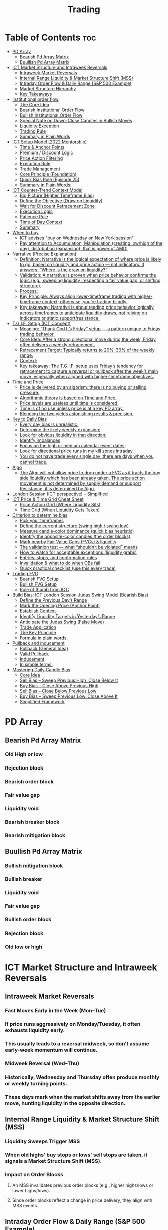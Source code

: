 #+title: Trading
* Table of Contents :toc:
- [[#pd-array][PD Array]]
  - [[#bearish-pd-array-matrix][Bearish Pd Array Matrix]]
  - [[#buullish-pd-array-matrix][Buullish Pd Array Matrix]]
- [[#ict-market-structure-and-intraweek-reversals][ICT Market Structure and Intraweek Reversals]]
  - [[#intraweek-market-reversals][Intraweek Market Reversals]]
  - [[#internal-range-liquidity--market-structure-shift-mss][Internal Range Liquidity & Market Structure Shift (MSS)]]
  - [[#intraday-order-flow--daily-range-sp-500-example][Intraday Order Flow & Daily Range (S&P 500 Example)]]
  - [[#market-structure-hierarchy][Market Structure Hierarchy]]
  - [[#key-takeaways][Key Takeaways]]
- [[#institutional-order-flow][Institutional order flow]]
  - [[#the-core-idea][The Core Idea]]
  - [[#bearish-institutional-order-flow][Bearish Institutional Order Flow]]
  -  [[#bullish-institutional-order-flow][Bullish Institutional Order Flow]]
  -  [[#special-note-on-down-close-candles-in-bullish-moves][Special Note on Down-Close Candles in Bullish Moves]]
  - [[#liquidity-exception][Liquidity Exception]]
  - [[#trading-rule][Trading Rule]]
  - [[#summary-in-plain-words][Summary in Plain Words]]
- [[#ict-setup-model-2022-mentorship][ICT Setup Model (2022 Mentorship)]]
  - [[#time--anchor-points][Time & Anchor Points]]
  - [[#premium--discount-logic][Premium / Discount Logic]]
  - [[#price-action-filtering][Price Action Filtering]]
  - [[#execution-rule][Execution Rule]]
  - [[#trade-management][Trade Management]]
  - [[#core-principle-foundation][Core Principle (Foundation)]]
  - [[#quick-bias-rule-episode-25][Quick Bias Rule (Episode 25)]]
  - [[#summary-in-plain-words-1][Summary in Plain Words:]]
- [[#ict-counter-trend-context-model][ICT Counter-Trend Context Model]]
  - [[#big-picture-higher-timeframe-bias][Big Picture (Higher Timeframe Bias)]]
  - [[#define-the-objective-draw-on-liquidity][Define the Objective (Draw on Liquidity)]]
  -  [[#wait-for-discount-retracement-zone][Wait for Discount Retracement Zone]]
  -  [[#execution-logic][Execution Logic]]
  -  [[#patience-rule][Patience Rule]]
  -  [[#time-of-day-context][Time of Day Context]]
  - [[#summary][Summary]]
- [[#when-to-buy][When to buy]]
  - [[#ict-advises-buy-on-wednesday-on-new-york-session][ICT advises "buy on Wednesday on New York session".]]
  - [[#pay-attention-to-accumulation-manipulation-creating-lowhigh-of-the-day-distribution-expansion-that-is-power-of-amd][Pay attention to Accumulation, Manipulation (creating low/high of the day), distribution (expansion); that is power of AMD!]]
- [[#narrative-precise-explanation][Narrative (Precise Explanation)]]
  - [[#definition-narrative-is-the-logical-expectation-of-where-price-is-likely-to-go-based-on-liquidity-and-price-action--not-indicators-it-answers-where-is-the-draw-on-liquidity][Definition: Narrative is the logical expectation of where price is likely to go, based on liquidity and price action — not indicators. It answers: “Where is the draw on liquidity?”]]
  - [[#validation-a-narrative-is-proven-when-price-behavior-confirms-the-logic-eg-sweeping-liquidity-respecting-a-fair-value-gap-or-shifting-structure][Validation: A narrative is proven when price behavior confirms the logic (e.g., sweeping liquidity, respecting a fair value gap, or shifting structure).]]
  - [[#process][Process:]]
  - [[#key-principle-always-align-lower-timeframe-trading-with-higher-timeframe-context-otherwise-youre-trading-blindly][Key Principle: Always align lower-timeframe trading with higher-timeframe context; otherwise, you’re trading blindly.]]
  - [[#key-takeaway-narrative-is-about-reading-price-behavior-logically-across-timeframes-to-anticipate-liquidity-draws-not-relying-on-indicators-or-static-supportresistance][Key takeaway: Narrative is about reading price behavior logically across timeframes to anticipate liquidity draws, not relying on indicators or static support/resistance.]]
- [[#tgif-setup-ict-concept][T.G.I.F. Setup (ICT Concept)]]
  - [[#meaning-thank-god-its-friday-setup--a-pattern-unique-to-friday-trading-behavior][Meaning: “Thank God It’s Friday” setup — a pattern unique to Friday trading behavior.]]
  - [[#core-idea-after-a-strong-directional-move-during-the-week-friday-often-delivers-a-weekly-retracement][Core Idea: After a strong directional move during the week, Friday often delivers a weekly retracement.]]
  - [[#retracement-target-typically-returns-to-2030-of-the-weekly-range][Retracement Target: Typically returns to 20%–30% of the weekly range.]]
  - [[#context][Context:]]
  - [[#key-takeaway-the-tgif-setup-uses-fridays-tendency-for-retracement-to-capture-a-reversal-or-pullback-after-the-weeks-main-move-especially-when-aligned-with-higher-timeframe-objectives][Key takeaway: The T.G.I.F. setup uses Friday’s tendency for retracement to capture a reversal or pullback after the week’s main move, especially when aligned with higher-timeframe objectives.]]
- [[#time-and-price][Time and Price]]
  - [[#price-is-delivered-by-an-algorism-there-is-no-buying-or-selling-pressure][Price is delivered by an algorism; there is no buying or selling pressure.]]
  - [[#algorithmic-theory-is-based-on-time-and-price][Algorithmic theory is based on Time and Price.]]
  - [[#price-levels-are-useless-until-time-is-considered][Price levels are useless until time is considered.]]
  - [[#time-is-of-no-use-unless-price-is-at-a-key-pd-array][Time is of no use unless price is at a key PD array.]]
  - [[#blending-the-two-yields-astonishing-results--precision][Blending the two yields astonishing results & precision.]]
- [[#key-to-daily-bias][Key to Daily Bias]]
  - [[#every-day-bias-is-unrealistic][Every day bias is unrealistic;]]
  - [[#determine-the-likely-weekly-expansion][Determine the likely weekly expansion;]]
  - [[#look-for-obvious-liquidity-in-that-direction][Look for obvious liquidity in that direction;]]
  - [[#identify-imbalances][Identify imbalances]]
  - [[#focus-on-the-high-or-medium-calendar-event-dates][Focus on the high or medium calendar event dates;]]
  - [[#look-for-directional-price-runs-in-my-kill-zones-intraday][Look for directional price runs in my kill zones intraday.]]
  - [[#you-do-not-have-trade-every-single-day-there-are-days-when-you-cannot-trade][You do not have trade every single day, there are days when you cannot trade.]]
- [[#algo][Algo]]
  - [[#the-algo-will-not-allow-price-to-drop-under-a-fvg-as-it-tracts-the-buy-side-liquidity-which-has-been-already-taken-the-price-action-movement-is-not-determined-by-supply-demand-or-support-resistance-it-is-determined-by-algo][The Algo will not allow price to drop under a FVG as it tracts the buy side liquidity which has been already taken. The price action movement is not determined by supply demand or support Resistance, it is determined by Algo.]]
- [[#london-session-ict-perspective--simplified][London Session (ICT perspective) – Simplified]]
- [[#ict-price--time-grid-cheat-sheet][ICT Price & Time Grid Cheat Sheet]]
  - [[#price-action-grid-where-liquidity-sits][Price Action Grid (Where Liquidity Sits)]]
  -  [[#time-grid-when-liquidity-gets-taken][Time Grid (When Liquidity Gets Taken)]]
- [[#criterion-to-determine-bias][Criterion to determine bias]]
  -  [[#pick-your-timeframes][Pick your timeframes]]
  -  [[#define-the-current-structure-swing-high--swing-low][Define the current structure (swing high / swing low)]]
  -  [[#measure-candle-color-dominance-quick-bias-heuristic][Measure candle-color dominance (quick bias heuristic)]]
  -  [[#identify-the-opposite-color-candles-the-order-blocks][Identify the opposite-color candles (the order blocks)]]
  -  [[#mark-nearby-fair-value-gaps-fvgs--liquidity][Mark nearby Fair Value Gaps (FVGs) & liquidity]]
  -  [[#the-validation-test--what-shouldnt-be-violated-means][The validation test — what “shouldn’t be violated” means]]
  -  [[#how-to-watch-for-acceptable-exceptions-liquidity-grabs][How to watch for acceptable exceptions (liquidity grabs)]]
  - [[#entries-stops-and-confirmation-rules][Entries, stops, and confirmation rules]]
  - [[#invalidation--what-to-do-when-obs-fail][Invalidation & what to do when OBs fail]]
  - [[#quick-practical-checklist-use-this-every-trade][Quick practical checklist (use this every trade)]]
- [[#trading-fvg][Trading FVG]]
  - [[#bearish-fvg-setup][Bearish FVG Setup]]
  - [[#bullish-fvg-setup][Bullish FVG Setup]]
  - [[#rule-of-thumb-from-ict][Rule of thumb from ICT:]]
- [[#build-bias-ict-london-session-judas-swing-model-bearish-bias][Build Bias: ICT London Session Judas Swing Model (Bearish Bias)]]
  - [[#define-the-previous-days-range][Define the Previous Day’s Range]]
  - [[#mark-the-opening-price-anchor-point][Mark the Opening Price (Anchor Point)]]
  - [[#establish-context][Establish Context]]
  - [[#identify-liquidity-targets-in-yesterdays-range][Identify Liquidity Targets in Yesterday’s Range]]
  -  [[#anticipate-the-judas-swing-false-move][Anticipate the Judas Swing (False Move)]]
  - [[#trade-application][Trade Application]]
  - [[#the-key-principle][The Key Principle]]
  - [[#formula-in-plain-words][Formula in plain words:]]
- [[#pullback-and-inducement][Pullback and inducement]]
  - [[#pullback-general-idea][Pullback (General Idea)]]
  - [[#valid-pullback][Valid Pullback]]
  - [[#inducement][Inducement]]
  - [[#in-simple-terms][In simple terms:]]
- [[#mastering-daily-candle-bias][Mastering Daily Candle Bias]]
  - [[#core-idea][Core Idea]]
  - [[#sell-bias--sweep-previous-high-close-below-it][Sell Bias – Sweep Previous High, Close Below It]]
  - [[#buy-bias--close-above-previous-high][Buy Bias – Close Above Previous High]]
  - [[#sell-bias--close-below-previous-low][Sell Bias – Close Below Previous Low]]
  - [[#buy-bias--sweep-previous-low-close-above-it][Buy Bias – Sweep Previous Low, Close Above It]]
  - [[#simplified-framework][Simplified Framework]]

* PD Array
** Bearish Pd Array Matrix
*** Old High or low
*** Rejection block
*** Bearish order block
*** Fair value gap
*** Liquidity void
*** Bearish breaker block
*** Bearish mitigation block
** Buullish Pd Array Matrix
*** Bullish mitigation block
*** Bullish breaker
*** Liquidity void
*** Fair value gap
*** Bullish order block
*** Rejection block
*** Old low or high

* ICT Market Structure and Intraweek Reversals
** Intraweek Market Reversals

*** Fast Moves Early in the Week (Mon–Tue)

*** If price runs aggressively on Monday/Tuesday, it often exhausts liquidity early.

*** This usually leads to a reversal midweek, so don’t assume early-week momentum will continue.

*** Midweek Reversal (Wed–Thu)

*** Historically, Wednesday and Thursday often produce monthly or weekly turning points.

*** These days mark when the market shifts away from the earlier move, hunting liquidity in the opposite direction.

** Internal Range Liquidity & Market Structure Shift (MSS)

*** Liquidity Sweeps Trigger MSS

*** When old highs’ buy stops or lows’ sell stops are taken, it signals a Market Structure Shift (MSS).

*** Impact on Order Blocks

**** An MSS invalidates previous order blocks (e.g., higher highs/lows or lower highs/lows).

**** Since order blocks reflect a change in price delivery, they align with MSS events.

** Intraday Order Flow & Daily Range (S&P 500 Example)

*** Trading Sessions

*** Active ranges:

**** 8:30 – 12:00 pm (NY time) → Morning session.

**** 1:00 – 4:30 pm → Afternoon session.

**** 12:00 – 1:00 pm (Lunch) → Low volume, best to avoid trading.

** Market Structure Hierarchy

*** Long-Term High/Low (LTH/LTL)

*** Higher-timeframe framework Sets the overall directional bias.

*** Intermediate-Term High/Low (ITH/ITL): Acts to rebalance Fair Value Gaps (FVGs) within the long-term range.

**** Two types:

***** Strong Market → Short-term highs/lows appear below the ITH/ITL (shows continuation strength).

***** Weak Market → Short-term highs/lows appear above the ITH/ITL (shows likely reversal).

*** Short-Term High/Low (STH/STL): Often associated with failed or resisted order blocks. These are tactical levels where liquidity gets taken.

** Key Takeaways

*** Early-week speed often traps traders; midweek is when reversals form.

*** Market Structure Shift (MSS) occurs when liquidity at old highs/lows is taken, often invalidating prior order blocks.

*** S&P 500 intraday has two main tradable sessions (morning and afternoon).

*** Structure exists in layers (long-term → intermediate → short-term), with intermediate highs/lows showing the strength or weakness of trend.

* Institutional order flow

** The Core Idea

*** IOF = the direction institutions are delivering price.

*** It’s read by watching how price reacts around imbalances and opposite-color candles.

*** If price respects those “institutional footprints,” order flow is intact.

*** If those structures break, the order flow is violated → don’t trade.

** Bearish Institutional Order Flow

*** In a bearish environment:

**** Market leaves imbalances (FVGs) to the downside.

**** When price retraces to rebalance those imbalances, the highs formed during that retrace should not be broken higher.

**** All up-close candles in the swing act as resistance order blocks.

**** If price trades above those up-close candles, IOF is broken → bias is invalid.

**  Bullish Institutional Order Flow

*** In a bullish environment:

**** Market leaves imbalances (FVGs) to the upside.

**** Price retraces into the imbalance and should respect the down-close candles (bullish OBs).

**** These down-close candles act as support structures.

**** If price cuts below these candles, it invalidates the order flow unless there’s a nearby swing low that must be cleared first (a sell-side liquidity raid).

**  Special Note on Down-Close Candles in Bullish Moves

*** In bullish swings, most candles will close up.

*** The few down-close candles become very important.

*** They should act as support when price retraces.

*** If they are overlapped and broken, the bullish IOF is no longer clean.

** Liquidity Exception

*** If a down-close candle is violated only because price is taking a nearby swing low (sell-side liquidity), that’s still consistent with bullish IOF.

*** After the liquidity grab, price can re-accumulate and continue higher.

** Trading Rule

*** Respect IOF structure.

*** If the opposite-color candles (order blocks) are violated improperly, do not trade.

*** Wait for a new, well-formed setup aligned with clean IOF.

** Summary in Plain Words

*** Bearish IOF → up-close candles = resistance. Their highs shouldn’t be broken.

*** Bullish IOF → down-close candles = support. Their lows shouldn’t be broken.

*** If they are broken without a liquidity reason, IOF is invalid → sit out.

* ICT Setup Model (2022 Mentorship)
** Time & Anchor Points

*** Midnight Open (00:00 EST/NY time) → reference anchor.

*** 8:30 AM Open (EST/NY time) → reference anchor.

*** Compare these two opens:

**** Bullish bias: Midnight open above 8:30 open → market is in discount → good for buys.

**** Bearish bias: Midnight open below 8:30 open → market is in premium → good for sells.

**** Note: This setup repeats weekly in Forex (less in bonds/indices).

** Premium / Discount Logic

*** Sell only in premium (above equilibrium).

*** Buy only in discount (below equilibrium).

*** Never flip the rule → that’s how you avoid unnecessary losses.

** Price Action Filtering

*** You need a liquidity run first:

**** Bearish case:

***** Price runs above relative equal highs (old high).

***** Then displaces lower and breaks a short-term low.

***** That’s your confirmation.

**** Bullish case:

***** Price runs below relative equal lows (old low).

***** Then displaces higher and breaks a short-term high.

***** That’s your confirmation.

***** No displacement through a short-term high/low = no valid setup.

** Execution Rule

**** Entry must be on a Fair Value Gap (FVG) in the displacement leg.

***** Stop placement:

***** Daily → Hourly → 15M → 3M → 2M → 1M.

***** There will always be an FVG at some fractal level.

** Trade Management

*** Target: levels of liquidity (equal highs, equal lows, or imbalance fills).

*** Divide the move into levels (partials can be taken at each).

*** Follow strict model → if setup breaks (order flow invalid), do not trade.

** Core Principle (Foundation)

**** A setup requires two conditions:

**** Liquidity run (above highs or below lows).

**** Displacement + break of short-term structure.

**** Once both occur, you zoom in, find the FVG, and trade.

** Quick Bias Rule (Episode 25)

*** Bearish = Old high taken → then old low taken.

*** Bullish = Old low taken → then old high taken.

** Summary in Plain Words:
*** Use the midnight and 8:30 opens to determine premium/discount. Look for liquidity raids (old highs/lows). Require displacement + short-term break to confirm bias. Enter at the FVG. Always buy in discount, sell in premium.

* ICT Counter-Trend Context Model

** Big Picture (Higher Timeframe Bias)

*** Start with the higher timeframe (Daily or 4H).

*** Confirm the market is in a long-term bearish move (downtrend).

*** A counter-trend setup = looking for short-term bullish retracement trades inside that bearish trend.

** Define the Objective (Draw on Liquidity)

*** A counter-trend trade must aim for a clear liquidity pool above current price.

**** Examples:

***** Relative equal highs.

***** A clean swing high.

***** A daily imbalance or order block.

***** If there is no higher-timeframe liquidity target, do not take a counter-trend trade.

**  Wait for Discount Retracement Zone

*** Drop into lower timeframes (1H, 15M).

*** Watch for price to retrace into a discount area of the short-term range.

*** In that discount zone, look for:

*** Fair Value Gap (FVG).

*** Market Structure Shift (MSS) → break of short-term high.

*** Down-close order block acting as support.

**  Execution Logic

*** Entry: in the FVG or OB inside the discount zone.

*** Stop loss: below the short-term low.

*** Target: the higher-timeframe liquidity (your Draw on Liquidity).

**  Patience Rule

*** If price runs impulsively to the objective (liquidity) without retracing into your discount entry zone →
*** ❌ No trade.

*** Only enter when ICT rules align.

**  Time of Day Context

*** New York Lunch (11:30 AM – 1:30 PM NY time):

*** Market often prints equal highs during this slow period.

*** In counter-trend context, price may later rally through those equal highs as it seeks the higher-timeframe liquidity.

** Summary

*** Counter-trend = trading retracements against the big bias.

*** Must have:

**** Higher-timeframe bearish context.

**** A clear liquidity target (draw on liquidity).

**** Discount zone + FVG + MSS on lower timeframe for entry.

**** Discipline to wait if no retracement forms.

**** Awareness of NY Lunch equal highs as staging areas for liquidity runs.
* When to buy

** ICT advises "buy on Wednesday on New York session".
** Pay attention to Accumulation, Manipulation (creating low/high of the day), distribution (expansion); that is power of AMD!

* Narrative (Precise Explanation)

** Definition: Narrative is the logical expectation of where price is likely to go, based on liquidity and price action — not indicators. It answers: “Where is the draw on liquidity?”

** Validation: A narrative is proven when price behavior confirms the logic (e.g., sweeping liquidity, respecting a fair value gap, or shifting structure).

** Process:

*** Identify higher-timeframe levels (e.g., 15M fair value gaps).

*** Watch how price reacts when it trades into those areas.

*** Drop to a lower timeframe (e.g., 5M) to refine entries once structure shifts or imbalances rebalance.

*** Track the sequence: accumulation → manipulation → distribution.

** Key Principle: Always align lower-timeframe trading with higher-timeframe context; otherwise, you’re trading blindly.

*** Example (Bullish Scenario):

*** Midnight opens higher than 8:30.

*** Price rallies into the morning, retraces before lunch, then rallies again in the afternoon targeting the previous day’s high.

** Key takeaway: Narrative is about reading price behavior logically across timeframes to anticipate liquidity draws, not relying on indicators or static support/resistance.

* T.G.I.F. Setup (ICT Concept)

** Meaning: “Thank God It’s Friday” setup — a pattern unique to Friday trading behavior.

** Core Idea: After a strong directional move during the week, Friday often delivers a weekly retracement.

** Retracement Target: Typically returns to 20%–30% of the weekly range.

** Context:

*** Best observed when price has already reached a higher timeframe objective (e.g., premium/discount zones).

*** Confluence often comes from Judas Swings (false moves) and Market Structure Shifts (MSS) on intraday charts.

*** Timing: Commonly plays out in the New York afternoon session, when profit-taking occurs.

** Key takeaway: The T.G.I.F. setup uses Friday’s tendency for retracement to capture a reversal or pullback after the week’s main move, especially when aligned with higher-timeframe objectives.

* Time and Price
** Price is delivered by an algorism; there is no buying or selling pressure.
** Algorithmic theory is based on Time and Price.
** Price levels are useless until time is considered.
** Time is of no use unless price is at a key PD array.
** Blending the two yields astonishing results & precision. 

* Key to Daily Bias
** Every day bias is unrealistic;
** Determine the likely weekly expansion;
** Look for obvious liquidity in that direction;
** Identify imbalances 
** Focus on the high or medium calendar event dates;
** Look for directional price runs in my kill zones intraday.
** You do not have trade every single day, there are days when you cannot trade. 


* Algo
** The Algo will not allow price to drop under a FVG as it tracts the buy side liquidity which has been already taken. The price action movement is not determined by supply demand or support Resistance, it is determined by Algo. 

* London Session (ICT perspective) – Simplified

*** Best Pairs: EUR & GBP, since they’re most active in London.

*** Key Time (ICT Kill Zone): 2:00 am – 5:00 am New York time.

*** Market Behavior:

**** London often sets either the High of the Day (if daily trend is bearish) or the Low of the Day (if daily trend is bullish).

**** Price may initially sweep one side (drop then rally, or rally then drop) to form liquidity, then reverse in the direction of the day’s bias.

*** Scalping Opportunity: Frequently offers 25–50 pip setups around London Open.

*** Daily Bias Connection:

**** If the daily trend is bullish, expect London to post the Low of the Day.

**** If the daily trend is bearish, expect London to post the High of the Day.

**** Range Formation: Comparing the London low with the following swing (New York session) often defines the day’s trading range.

**** Applicability: The same behavior shows up across FX, crypto, indices, commodities, and bonds.

*** Key takeaway: The London session has the highest probability of forming the day’s high or low, making it a prime opportunity to align with the daily bias and capture large portions of the daily range.

* ICT Price & Time Grid Cheat Sheet
** Price Action Grid (Where Liquidity Sits)

*** Old Highs → Buy stops above (liquidity).

*** Old Lows → Sell stops below (liquidity).

*** Liquidity Run → First raid is fake-out, second raid shows true direction.

*** Displacement → Strong break of structure confirms bias.

*** Order Blocks (OBs) → Last opposing candle before displacement (entry zones).

*** Fair Value Gaps (FVGs) → Imbalances where price often returns for entries.

➡ Sequence: Liquidity → Sweep → Displacement → OB / FVG → Expansion.

**  Time Grid (When Liquidity Gets Taken)

*** Daily Cycle

****  Asian Range (00:00–05:00 GMT)
Market consolidates, builds liquidity.

****  London Killzone (07:00–10:00 GMT / 02:00–05:00 EST)
Stop hunts: often takes Asia’s high/low.

****  New York AM (12:00–15:00 GMT / 07:00–10:00 EST)
Main move of the day, displacement + setups.

****  New York PM (17:00–19:00 GMT / 12:00–14:00 EST)
Reversal or continuation into close.

*** Weekly Cycle

**** Mon–Tue → Weekly high or low often forms.

**** Wed–Thu → Expansion in real direction.

**** Fri → Profit taking, reversals, consolidation.

***  How to Combine Them

**** Step 1: Mark old highs & lows (yesterday’s, weekly, Asia session).

**** Step 2: Wait for liquidity run during killzones (London & NY).

**** Step 3: Identify which liquidity gets swept first (old high or old low).

**** Step 4: Confirm with displacement in opposite direction.

**** Step 5: Enter on retrace to OB or FVG in killzone.

***  Examples

**** Bearish Day Example

**** Asia consolidates.

**** London takes Asia’s high (buy stops).

**** NY AM breaks down through Asia/London low with displacement.

**** Retrace to OB/FVG → Short.

**** Bullish Week Example

**** Monday sweeps previous week’s low.

**** Wednesday breaks up with displacement.

**** Retrace to OB/FVG → Long into Thursday.


* Criterion to determine bias
=> Nice — below is a practical, step-by-step workflow you can run on any chart to determine bias using the ICT idea that opposite-color candles become support/resistance (i.e. order blocks). Follow this exactly on your chart and you’ll get consistent, repeatable reads.

**  Pick your timeframes

*** Higher timeframe (HTF) = trend anchor (4H / Daily).

*** Lower timeframe (LTF) = entries and order-block validation (1H / 15m).
*** Always require HTF and LTF alignment: if HTF is bullish, prefer bullish setups on LTF.

**  Define the current structure (swing high / swing low)

*** Mark the most recent swing high and most recent swing low on the HTF.

*** Ask: did structure break to new highs (higher highs / higher lows) or new lows (lower lows / lower highs)? That tells you the initial directional tilt.

**  Measure candle-color dominance (quick bias heuristic)

*** On the swing (from swing low → swing high or vice versa), count the closes of the candles:

*** If majority are up-close candles (close > open) → bullish tilt.

*** If majority are down-close candles (close < open) → bearish tilt.

*** Give extra weight if those same-direction candles have bigger bodies and break structure (displacement).

*** Rule of thumb: majority over the last 8–12 candles in the swing; if 60%+ same color and structure is in that direction, bias leans that way.

**  Identify the opposite-color candles (the order blocks)

*** In a bullish swing: find the last down-close candle(s) immediately before the strong bullish displacement. That is a bullish Order Block (OB) — mark the full range (high → low) of that candle (or cluster if multiple).

*** In a bearish swing: find the last up-close candle(s) immediately before the strong bearish displacement. That is a bearish OB — mark its full range.

*** Prefer clean single-candle OBs (no overlap by later candles). If there is a cluster of 2–3 opposite candles before the run, you can mark the cluster as the zone.

**  Mark nearby Fair Value Gaps (FVGs) & liquidity

*** Draw any FVGs left by the displacement — these are additional magnet zones.

*** Mark obvious liquidity above old highs and below old lows (these explain temporary violations).

**  The validation test — what “shouldn’t be violated” means

*** Bullish scenario: price retraces into the down-close OB/FVG. The low created as it rebalances (the retracement low inside the OB/FVG) should not be closed below by price if bias remains bullish. If price closes below that low with meaningful displacement, the bullish bias is suspect/invalid.

*** Bearish scenario: price retraces into the up-close OB/FVG. The high formed in that rebalance should not be closed above by price if bias remains bearish. A clean close above that high invalidates the bearish bias.

*** In short: the retracement high (for bearish reads) or retracement low (for bullish reads) is the “line in the sand.”

**  How to watch for acceptable exceptions (liquidity grabs)

*** A temporary violation of the OB is allowed if:

*** It’s a quick wick / spike that reaches a nearby swing high/low to grab stops, and

*** Price reclaims the OB quickly (e.g., within a few candles and without a strong follow-through that breaks structure).

*** If the violation is followed by continued closes beyond the OB and structure breaks, treat it as bias invalidation.

** Entries, stops, and confirmation rules

*** Entry (bullish): wait for price to retrace into the bullish OB/FVG and show a bullish rejection candle (e.g., bullish engulf, strong close back above OB, or long lower wick + bullish close). Place entry on the close above the confirmation candle or on a break of its high.

*** Stop: below the OB low (or below nearby swing low for extra safety).

*** Take profit: target next structure level / liquidity pool / measured move. Aim for sensible R:R (≥1.5–2:1).

*** Mirror these for bearish trades (entry on bearish confirmation, stop above OB high).

** Invalidation & what to do when OBs fail

*** If a marked OB is overlapped / closed through by price (a full candle close beyond the OB) → immediately reassess:

*** Do not add to the trade; consider bias neutral until a new clean OB + displacement forms.

*** If multiple OBs fail on the same side, flip bias or wait for HTF confirmation.

** Quick practical checklist (use this every trade)

*** HTF trend: Bull / Bear / Neutral?

*** Structure: Higher highs / Lower lows?

*** Candle-color dominance in the swing (majority up/down closes)?

*** Mark opposite-color OB(s) + FVGs.

*** Is price retracing into OB during a killzone or session of interest? (optional)

*** Look for confirmation candle inside/after OB.

*** Entry, stop, TP set.

*** If OB is violated by full close → stop/stand aside.

*** Example (concrete)

*** HTF 4H shows higher highs → HTF bullish.

*** On 1H swing from 1.0900 → 1.1050: 9 of 12 candles closed bullish → bullish dominance.

*** Identify the last down-close candle before the big push 1.0980–1.0990 → mark that as bullish OB (range 1.0985–1.0975).

*** Price retraces to 1.0980 (inside OB) and produces a long lower wick candle that closes bullish → enter long on close above that wick’s high; stop = 1.0970 (below OB).

*** If price had closed decisively below 1.0975 (OB low) → invalidate bullish bias and stand aside.

*** Do’s & Don’ts (fast)

*** Do require a full candle close to confirm OB invalidation — don’t react to wicks only.

*** Do use HTF alignment — LTF signals are stronger when HTF agrees.

*** Don’t assume a single opposite candle is always enough — context matters (swing length, nearby liquidity).

*** Don’t trade broken setups; waiting for a clean OB + confirmation reduces drawdowns.
* Trading FVG
** Bearish FVG Setup

*** Imagine you have 3 candles in a bearish move:

*** Candle 1 → large down close.

*** Candle 2 → continuation down.

*** Candle 3 → follows through.

*** The FVG is between:

**** High of Candle 3 and

**** Low of Candle 1.

**** Entry (short) → when price retraces back into the FVG.

**** Stop loss placement (ICT rule):

**** Conservatively → above the open of Candle 2.

**** More aggressive → above the open of Candle 1.

**** Reason: If price trades above those levels, the imbalance is “invalidated” (market may not be bearish anymore).

** Bullish FVG Setup

*** In a bullish move:

*** Candle 1 → large up close.

*** Candle 2 → continuation up.

*** Candle 3 → follows through.

*** The FVG is between:

**** Low of Candle 3 and

**** High of Candle 1.

**** Entry (long) → ICT often teaches to place entry at the close of Candle 1 (the origin of the move); buy on discount and sell on premium.

**** Stop loss placement → below the low of Candle 2 (sometimes Candle 1 depending on risk tolerance).

**** Reason: If the market is truly bullish, price should respect the origin of the move (Candle 1 close) and not break significantly below it.

*** Intuition (why this works)

**** FVGs are footprints of institutional buying/selling.

**** When price comes back to “rebalance,” you are basically entering with the institutions.

**** Stops are placed just beyond the point where the imbalance would no longer make sense.

** Rule of thumb from ICT:

*** Bearish → sell from FVG retrace, stop above the Candle 2 open (sell on premium)

*** Bullish → buy from FVG retrace, entry at Candle 1 close, stop below Candle 2 low (buy on discount)

* Build Bias: ICT London Session Judas Swing Model (Bearish Bias)
** Define the Previous Day’s Range

*** Draw a rectangle covering the high and low of the previous day.

**** Example:

**** High = 100

**** Low = 20

**** Range = 80 points/pips

** Mark the Opening Price (Anchor Point)

*** At 2:00 AM New York time (London open), mark the opening price.

*** That first 1-minute candle open is a key reference.

** Establish Context

*** If today’s opening price is below the previous day’s low (20 in the example) → bias is bearish.

*** This signals potential continuation lower, but ICT teaches: London usually runs liquidity first.

** Identify Liquidity Targets in Yesterday’s Range

*** Look inside yesterday’s range (20–100).

*** Find:

**** Equal highs

**** Or a single obvious high, especially if it’s in the lower 1/3 or 1/4 of the range.

**** These are pools of buy stops that institutions may target.

**  Anticipate the Judas Swing (False Move)

*** Around London open, expect price to:

*** Run above those equal/single highs (grab liquidity).

*** Then quickly reverse back down into bearish order flow.

*** Do not react impulsively to this spike. Expect it, let it happen.

** Trade Application

*** Aggressive scalpers: may buy the run up into the liquidity (but must be nimble — exit fast).

*** Higher-probability ICT model:

**** Wait for the Judas swing to finish.

**** Look for confirmation to short once price rejects above those highs.

**** Entry comes on retrace (OB/FVG), stop above Judas swing high, targeting liquidity lower.

** The Key Principle

*** London creates false breakouts.

*** They’re not “real breakouts” but engineered liquidity grabs.

*** Your job: wait for the trap → trade the reversal in line with bias.

** Formula in plain words:
*** If the day opens below yesterday’s low and you are bearish, then inside yesterday’s range look for highs (equal or single) in the lower portion. Around 2:00 AM NY time, anticipate price will run up into those highs (the Judas swing) and then reverse down.

* Pullback and inducement

** Pullback (General Idea)

*** A pullback is a temporary move against the dominant trend:

*** In a bullish market, the pullback is a move downward (retracement before price continues up).

*** In a bearish market, the pullback is a move upward (retracement before price continues down).

*** So it’s not a reversal—it’s just the market taking “a breath” before continuing.

** Valid Pullback

*** Not every little wick or pause is a real pullback. To be considered valid, it must show that liquidity has been taken or structure has been confirmed.

*** Bullish Market: For a pullback to be valid, the low of the highest candle must be broken (swept).

*** Bearish Market: For a pullback to be valid, the high of the lowest candle must be broken (swept).

*** The “validation” comes from liquidity being taken (stop hunts at previous candle high/low) or a candle close beyond that level.

*** Important: You don’t need the immediate next candle to do this. The confirmation can come a few candles later, as long as the prior high/low is eventually taken.

** Inducement

*** Inducement means the market is “tricking” traders into entering early before the real move.

*** In bullish conditions: price may start to dip, forming what looks like a pullback, but hasn’t swept the required low of the highest candle yet. Traders jump in too early, thinking it’s already a pullback. The market then goes lower to induce liquidity, sweeping those premature buyers’ stops, validating the pullback, and then the real continuation begins.

*** So: Inducement = false start / liquidity trap.

*** Valid pullback = after liquidity sweep or structural break.

** In simple terms:

*** A pullback is just price going against the main trend.

*** A valid pullback must sweep liquidity (previous high/low of the swing candle) or close beyond it.

*** Inducement is when price fakes a pullback before sweeping the real liquidity and making a true one.

* Mastering Daily Candle Bias
** Core Idea

*** Price often seeks liquidity, which usually sits around previous highs and lows (stop losses, pending orders, trapped traders). The market tends to “draw” toward these levels.
*** You’re defining rules for bias (bullish/bearish) based on how the current daily candle interacts with the previous day’s high and low.

** Sell Bias – Sweep Previous High, Close Below It

*** Condition: Current daily candle trades above the previous daily high (liquidity grab), but closes below that high.

*** Meaning: Buyers who entered on breakout are trapped, and liquidity above the high has been collected.

*** Expectation: Next liquidity draw is to the previous daily low (downward bias).

** Buy Bias – Close Above Previous High

*** Condition: Current daily candle closes above the previous daily high.

*** Meaning: Market shows strength and continuation after breaking resistance.

*** Expectation: Next liquidity draw is to the previous daily high (bullish continuation).

** Sell Bias – Close Below Previous Low

*** Condition: Current daily candle closes below the previous daily low.

*** Meaning: Market shows weakness and continuation after breaking support.

*** Expectation: Next liquidity draw is to the previous daily low (bearish continuation).

** Buy Bias – Sweep Previous Low, Close Above It

*** Condition: Current daily candle trades below the previous daily low (liquidity grab), but closes above that low.

*** Meaning: Sellers who entered on breakdown are trapped, and liquidity below the low has been collected.

*** Expectation: Next liquidity draw is to the previous daily high (upward bias).

** Simplified Framework

*** Sweep but close back inside → Reversal bias

*** Break and close outside → Continuation bias
